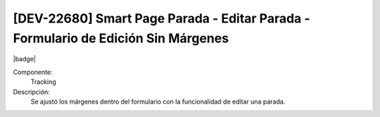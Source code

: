 [DEV-22680] Smart Page Parada - Editar Parada - Formulario de Edición Sin Márgenes
------------------------------------------------------------------------------------

|badge|

.. |badge| raw:: html
   
   <span style="background-color: #4CAF50; color: white; padding: 4px 8px; border-radius: 4px;">Mejora</span>

Componente: 
   Tracking

Descripción: 
  Se ajustó los márgenes dentro del formulario con la funcionalidad de editar una parada.

.. versionchanged:: 10.230.0.0-LTS
